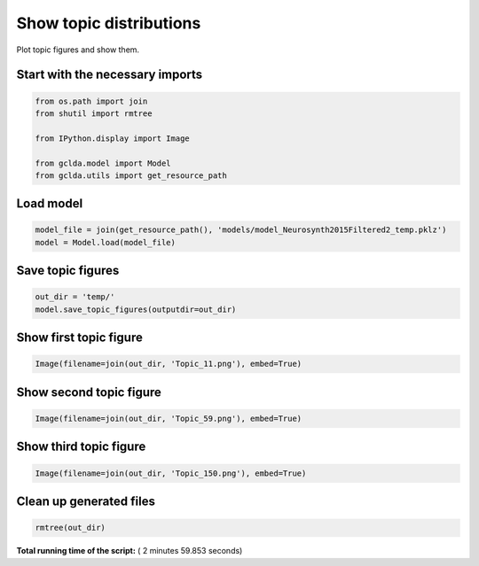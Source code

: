 

.. _sphx_glr_auto_examples_02_general_plot_show_topic_figures.py:



.. _plot1:

=========================================
 Show topic distributions
=========================================

Plot topic figures and show them.



Start with the necessary imports
--------------------------------



.. code-block:: python

    from os.path import join
    from shutil import rmtree

    from IPython.display import Image

    from gclda.model import Model
    from gclda.utils import get_resource_path







Load model
----------------------------------



.. code-block:: python

    model_file = join(get_resource_path(), 'models/model_Neurosynth2015Filtered2_temp.pklz')
    model = Model.load(model_file)







Save topic figures
-----------------------



.. code-block:: python

    out_dir = 'temp/'
    model.save_topic_figures(outputdir=out_dir)







Show first topic figure
-----------------------



.. code-block:: python

    Image(filename=join(out_dir, 'Topic_11.png'), embed=True)







Show second topic figure
------------------------



.. code-block:: python

    Image(filename=join(out_dir, 'Topic_59.png'), embed=True)







Show third topic figure
-----------------------



.. code-block:: python

    Image(filename=join(out_dir, 'Topic_150.png'), embed=True)







Clean up generated files
------------------------



.. code-block:: python

    rmtree(out_dir)






**Total running time of the script:** ( 2 minutes  59.853 seconds)



.. only :: html

 .. container:: sphx-glr-footer


  .. container:: sphx-glr-download

     :download:`Download Python source code: plot_show_topic_figures.py <plot_show_topic_figures.py>`



  .. container:: sphx-glr-download

     :download:`Download Jupyter notebook: plot_show_topic_figures.ipynb <plot_show_topic_figures.ipynb>`


.. only:: html

 .. rst-class:: sphx-glr-signature

    `Gallery generated by Sphinx-Gallery <https://sphinx-gallery.readthedocs.io>`_
